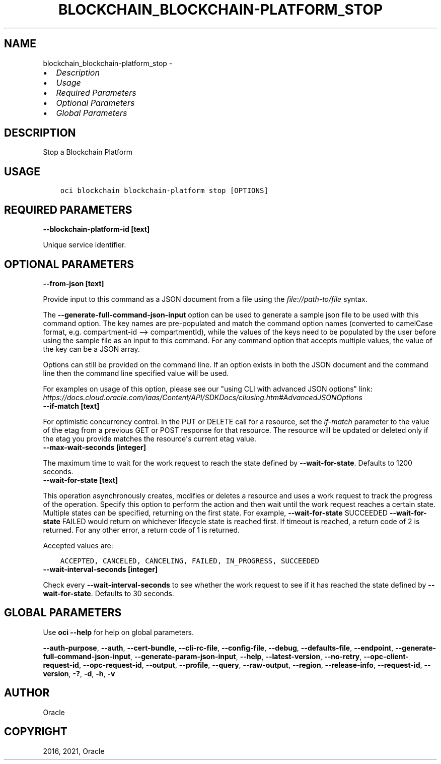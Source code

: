 .\" Man page generated from reStructuredText.
.
.
.nr rst2man-indent-level 0
.
.de1 rstReportMargin
\\$1 \\n[an-margin]
level \\n[rst2man-indent-level]
level margin: \\n[rst2man-indent\\n[rst2man-indent-level]]
-
\\n[rst2man-indent0]
\\n[rst2man-indent1]
\\n[rst2man-indent2]
..
.de1 INDENT
.\" .rstReportMargin pre:
. RS \\$1
. nr rst2man-indent\\n[rst2man-indent-level] \\n[an-margin]
. nr rst2man-indent-level +1
.\" .rstReportMargin post:
..
.de UNINDENT
. RE
.\" indent \\n[an-margin]
.\" old: \\n[rst2man-indent\\n[rst2man-indent-level]]
.nr rst2man-indent-level -1
.\" new: \\n[rst2man-indent\\n[rst2man-indent-level]]
.in \\n[rst2man-indent\\n[rst2man-indent-level]]u
..
.TH "BLOCKCHAIN_BLOCKCHAIN-PLATFORM_STOP" "1" "Apr 26, 2021" "2.24.2" "OCI CLI Command Reference"
.SH NAME
blockchain_blockchain-platform_stop \- 
.INDENT 0.0
.IP \(bu 2
\fI\%Description\fP
.IP \(bu 2
\fI\%Usage\fP
.IP \(bu 2
\fI\%Required Parameters\fP
.IP \(bu 2
\fI\%Optional Parameters\fP
.IP \(bu 2
\fI\%Global Parameters\fP
.UNINDENT
.SH DESCRIPTION
.sp
Stop a Blockchain Platform
.SH USAGE
.INDENT 0.0
.INDENT 3.5
.sp
.nf
.ft C
oci blockchain blockchain\-platform stop [OPTIONS]
.ft P
.fi
.UNINDENT
.UNINDENT
.SH REQUIRED PARAMETERS
.INDENT 0.0
.TP
.B \-\-blockchain\-platform\-id [text]
.UNINDENT
.sp
Unique service identifier.
.SH OPTIONAL PARAMETERS
.INDENT 0.0
.TP
.B \-\-from\-json [text]
.UNINDENT
.sp
Provide input to this command as a JSON document from a file using the \fI\%file://path\-to/file\fP syntax.
.sp
The \fB\-\-generate\-full\-command\-json\-input\fP option can be used to generate a sample json file to be used with this command option. The key names are pre\-populated and match the command option names (converted to camelCase format, e.g. compartment\-id \-\-> compartmentId), while the values of the keys need to be populated by the user before using the sample file as an input to this command. For any command option that accepts multiple values, the value of the key can be a JSON array.
.sp
Options can still be provided on the command line. If an option exists in both the JSON document and the command line then the command line specified value will be used.
.sp
For examples on usage of this option, please see our "using CLI with advanced JSON options" link: \fI\%https://docs.cloud.oracle.com/iaas/Content/API/SDKDocs/cliusing.htm#AdvancedJSONOptions\fP
.INDENT 0.0
.TP
.B \-\-if\-match [text]
.UNINDENT
.sp
For optimistic concurrency control. In the PUT or DELETE call for a resource, set the \fIif\-match\fP parameter to the value of the etag from a previous GET or POST response for that resource. The resource will be updated or deleted only if the etag you provide matches the resource\(aqs current etag value.
.INDENT 0.0
.TP
.B \-\-max\-wait\-seconds [integer]
.UNINDENT
.sp
The maximum time to wait for the work request to reach the state defined by \fB\-\-wait\-for\-state\fP\&. Defaults to 1200 seconds.
.INDENT 0.0
.TP
.B \-\-wait\-for\-state [text]
.UNINDENT
.sp
This operation asynchronously creates, modifies or deletes a resource and uses a work request to track the progress of the operation. Specify this option to perform the action and then wait until the work request reaches a certain state. Multiple states can be specified, returning on the first state. For example, \fB\-\-wait\-for\-state\fP SUCCEEDED \fB\-\-wait\-for\-state\fP FAILED would return on whichever lifecycle state is reached first. If timeout is reached, a return code of 2 is returned. For any other error, a return code of 1 is returned.
.sp
Accepted values are:
.INDENT 0.0
.INDENT 3.5
.sp
.nf
.ft C
ACCEPTED, CANCELED, CANCELING, FAILED, IN_PROGRESS, SUCCEEDED
.ft P
.fi
.UNINDENT
.UNINDENT
.INDENT 0.0
.TP
.B \-\-wait\-interval\-seconds [integer]
.UNINDENT
.sp
Check every \fB\-\-wait\-interval\-seconds\fP to see whether the work request to see if it has reached the state defined by \fB\-\-wait\-for\-state\fP\&. Defaults to 30 seconds.
.SH GLOBAL PARAMETERS
.sp
Use \fBoci \-\-help\fP for help on global parameters.
.sp
\fB\-\-auth\-purpose\fP, \fB\-\-auth\fP, \fB\-\-cert\-bundle\fP, \fB\-\-cli\-rc\-file\fP, \fB\-\-config\-file\fP, \fB\-\-debug\fP, \fB\-\-defaults\-file\fP, \fB\-\-endpoint\fP, \fB\-\-generate\-full\-command\-json\-input\fP, \fB\-\-generate\-param\-json\-input\fP, \fB\-\-help\fP, \fB\-\-latest\-version\fP, \fB\-\-no\-retry\fP, \fB\-\-opc\-client\-request\-id\fP, \fB\-\-opc\-request\-id\fP, \fB\-\-output\fP, \fB\-\-profile\fP, \fB\-\-query\fP, \fB\-\-raw\-output\fP, \fB\-\-region\fP, \fB\-\-release\-info\fP, \fB\-\-request\-id\fP, \fB\-\-version\fP, \fB\-?\fP, \fB\-d\fP, \fB\-h\fP, \fB\-v\fP
.SH AUTHOR
Oracle
.SH COPYRIGHT
2016, 2021, Oracle
.\" Generated by docutils manpage writer.
.
